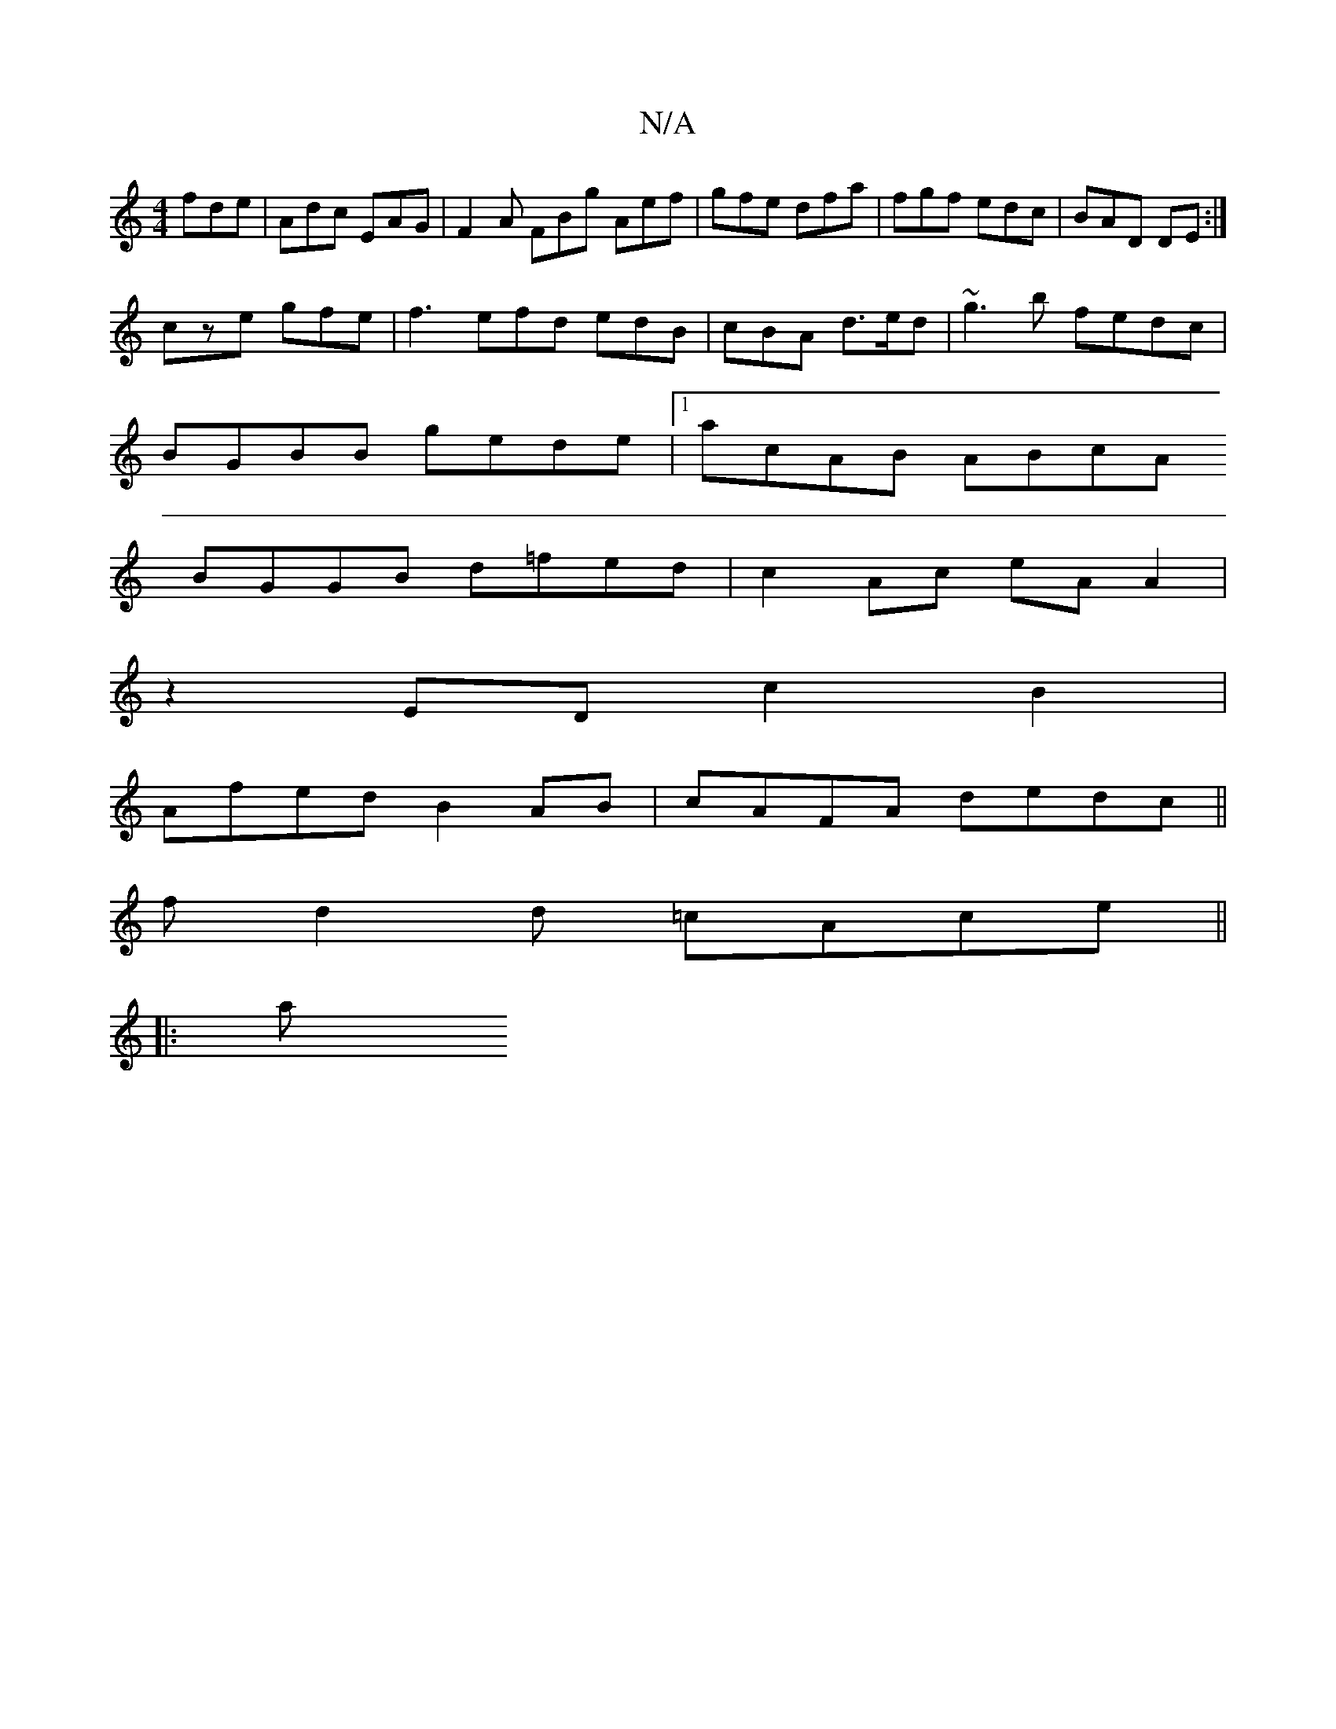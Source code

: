 X:1
T:N/A
M:4/4
R:N/A
K:Cmajor
3 fde|Adc EAG|F2A FBg Aef|gfe dfa|fgf edc|BAD DE :|
cze gfe|f3 efd edB | cBA d>ed | ~g3b fedc |
BGBB gede |1 acAB ABcA
BGGB d=fed | c2 Ac eAA2|
z2 ED c2 B2 |
Afed B2AB | cAFA dedc ||
fd2d =cAce ||
|:a